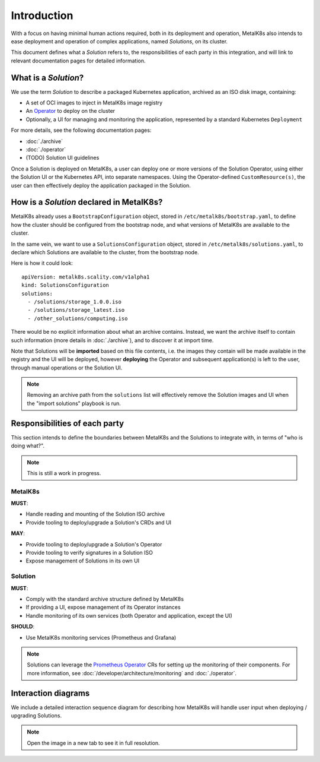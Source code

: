 Introduction
============

With a focus on having minimal human actions required, both in its deployment
and operation, MetalK8s also intends to ease deployment and operation of
complex applications, named *Solutions*, on its cluster.

This document defines what a *Solution* refers to, the responsibilities of each
party in this integration, and will link to relevant documentation pages for
detailed information.

What is a *Solution*?
---------------------

We use the term *Solution* to describe a packaged Kubernetes application,
archived as an ISO disk image, containing:

- A set of OCI images to inject in MetalK8s image registry
- An `Operator`_ to deploy on the cluster
- Optionally, a UI for managing and monitoring the application, represented by
  a standard Kubernetes ``Deployment``

.. _Operator: https://coreos.com/blog/introducing-operators.html

For more details, see the following documentation pages:

- :doc:`./archive`
- :doc:`./operator`
- (TODO) Solution UI guidelines

Once a Solution is deployed on MetalK8s, a user can deploy one or more versions
of the Solution Operator, using either the Solution UI or the Kubernetes API,
into separate namespaces. Using the Operator-defined ``CustomResource(s)``, the
user can then effectively deploy the application packaged in the Solution.

How is a *Solution* declared in MetalK8s?
-----------------------------------------

MetalK8s already uses a ``BootstrapConfiguration`` object, stored in
``/etc/metalk8s/bootstrap.yaml``, to define how the cluster should be
configured from the bootstrap node, and what versions of MetalK8s are available
to the cluster.

In the same vein, we want to use a ``SolutionsConfiguration`` object, stored in
``/etc/metalk8s/solutions.yaml``, to declare which Solutions are available to
the cluster, from the bootstrap node.

.. todo:: Add specification in a future Reference guide

Here is how it could look::

    apiVersion: metalk8s.scality.com/v1alpha1
    kind: SolutionsConfiguration
    solutions:
      - /solutions/storage_1.0.0.iso
      - /solutions/storage_latest.iso
      - /other_solutions/computing.iso

There would be no explicit information about what an archive contains.
Instead, we want the archive itself to contain such information (more
details in :doc:`./archive`), and to discover it at import time.

Note that Solutions will be **imported** based on this file contents, i.e.
the images they contain will be made available in the registry and the UI
will be deployed, however **deploying** the Operator and subsequent
application(s) is left to the user, through manual operations or the Solution
UI.

.. note::

   Removing an archive path from the ``solutions`` list will effectively
   remove the Solution images and UI when the "import solutions" playbook is
   run.

Responsibilities of each party
------------------------------

This section intends to define the boundaries between MetalK8s and the
Solutions to integrate with, in terms of "who is doing what?".

.. note:: This is still a work in progress.

MetalK8s
^^^^^^^^

**MUST**:

- Handle reading and mounting of the Solution ISO archive
- Provide tooling to deploy/upgrade a Solution's CRDs and UI

**MAY**:

- Provide tooling to deploy/upgrade a Solution's Operator
- Provide tooling to verify signatures in a Solution ISO
- Expose management of Solutions in its own UI

Solution
^^^^^^^^

**MUST**:

- Comply with the standard archive structure defined by MetalK8s
- If providing a UI, expose management of its Operator instances
- Handle monitoring of its own services (both Operator and application, except
  the UI)

**SHOULD**:

- Use MetalK8s monitoring services (Prometheus and Grafana)

.. note::

   Solutions can leverage the `Prometheus Operator`_ CRs for setting up the
   monitoring of their components. For more information, see
   :doc:`/developer/architecture/monitoring` and :doc:`./operator`.

.. todo:: Define how Solutions can deploy Grafana dashboards.

.. _`Prometheus Operator`: https://github.com/coreos/prometheus-operator

Interaction diagrams
--------------------

We include a detailed interaction sequence diagram for describing how MetalK8s
will handle user input when deploying / upgrading Solutions.

.. note:: Open the image in a new tab to see it in full resolution.

.. uml:: deployment.uml

.. todo::

   A detailed diagram for Operator deployment would be useful (wait for
   `#1060`_ to land). Also, add another diagram for specific operations in an
   upgrade scenario using two Namespaces, for staging/testing the new version.

.. _`#1060`: https://github.com/scality/metalk8s/issues/1060
